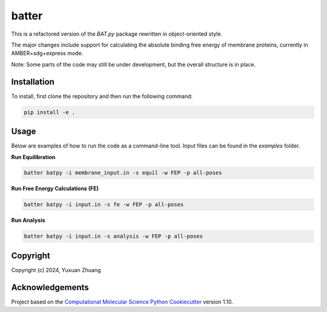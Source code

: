 batter
==============================

.. [//]: # (Badges)
.. image:: https://github.com/yuxuanzhuang/batter/workflows/CI/badge.svg
   :target: https://github.com/yuxuanzhuang/batter/actions?query=workflow%3ACI

.. image:: https://codecov.io/gh/yuxuanzhuang/batter/branch/main/graph/badge.svg
   :target: https://codecov.io/gh/yuxuanzhuang/batter/branch/main

This is a refactored version of the `BAT.py` package rewritten in object-oriented style.

The major changes include support for calculating the absolute binding free energy of membrane proteins, currently in AMBER+sdg+express mode.

Note: Some parts of the code may still be under development, but the overall structure is in place.

Installation
-------------------------------
To install, first clone the repository and then run the following command:

.. code-block:: bash

    pip install -e .

Usage
-------------------------------
Below are examples of how to run the code as a command-line tool. Input files can be found in the `examples` folder.

**Run Equilibration**

.. code-block:: bash

    batter batpy -i membrane_input.in -s equil -w FEP -p all-poses

**Run Free Energy Calculations (FE)**

.. code-block:: bash

    batter batpy -i input.in -s fe -w FEP -p all-poses

**Run Analysis**

.. code-block:: bash

    batter batpy -i input.in -s analysis -w FEP -p all-poses

Copyright
-------------------------------
Copyright (c) 2024, Yuxuan Zhuang

Acknowledgements
-------------------------------
Project based on the 
`Computational Molecular Science Python Cookiecutter <https://github.com/molssi/cookiecutter-cms>`_ version 1.10.